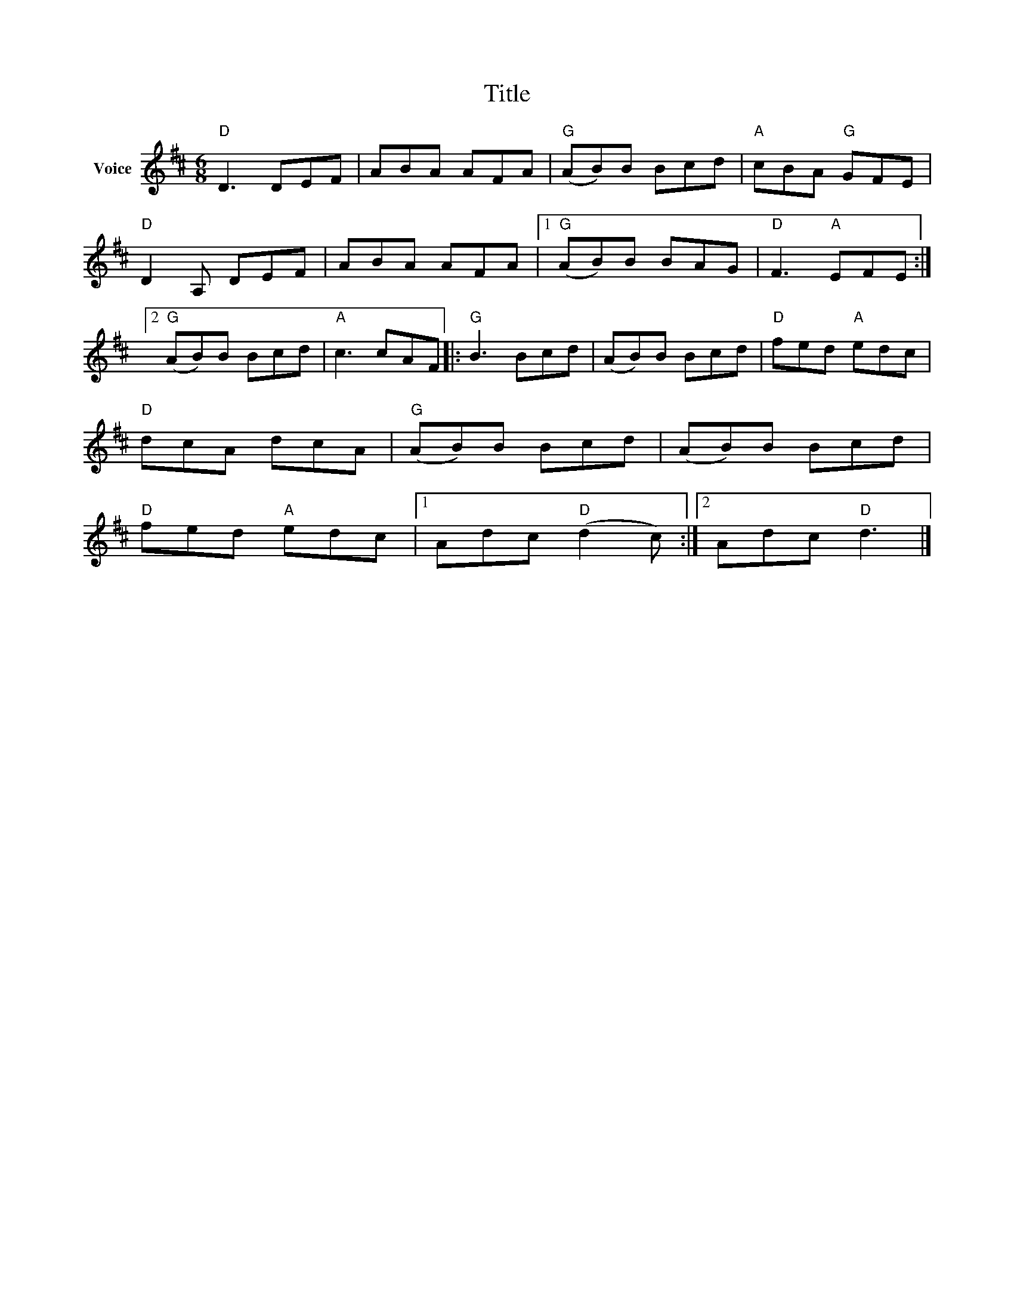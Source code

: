 X:1
T:Title
L:1/8
M:6/8
I:linebreak $
K:D
V:1 treble nm="Voice"
V:1
"D" D3 DEF | ABA AFA |"G" (AB)B Bcd |"A" cBA"G" GFE |"D" D2 A, DEF | ABA AFA |1"G" (AB)B BAG | %7
"D" F3"A" EFE :|2"G" (AB)B Bcd |"A" c3 cAF |:"G" B3 Bcd | (AB)B Bcd |"D" fed"A" edc |"D" dcA dcA | %14
"G" (AB)B Bcd | (AB)B Bcd |"D" fed"A" edc |1 Adc"D" (d2 c) :|2 Adc"D" d3 |] %19
